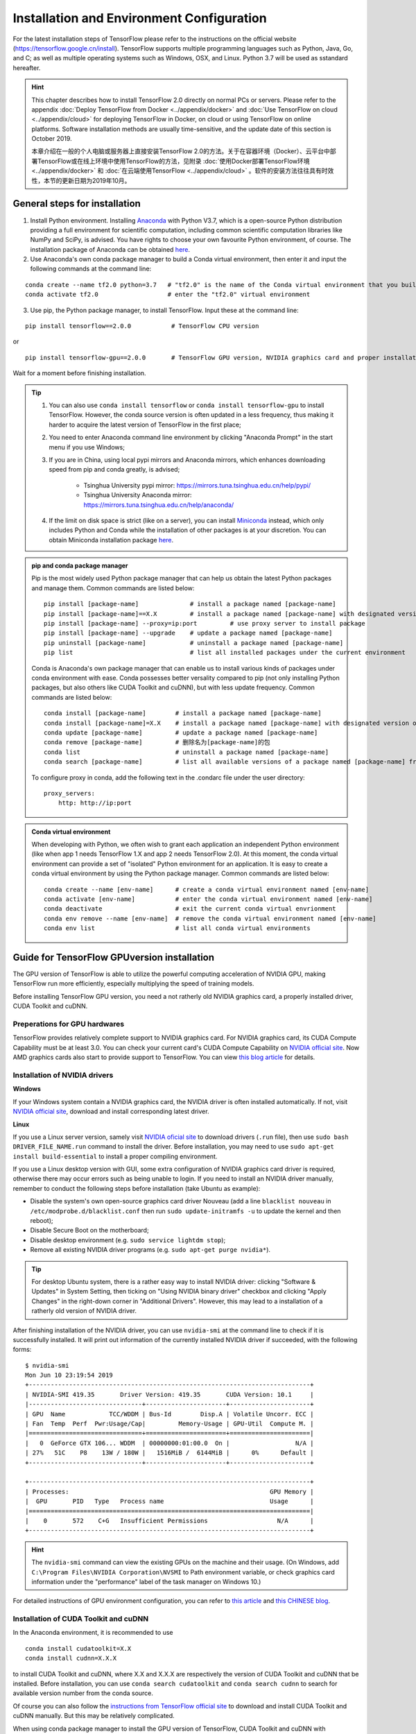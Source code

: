 Installation and Environment Configuration
==========================================

For the latest installation steps of TensorFlow please refer to the instructions on the official website (https://tensorflow.google.cn/install). TensorFlow supports multiple programming languages such as Python, Java, Go, and C; as well as multiple operating systems such as Windows, OSX, and Linux. Python 3.7 will be used as sstandard hereafter.

.. admonition:: Hint 

    This chapter describes how to install TensorFlow 2.0 directly on normal PCs or servers. Please refer to the appendix :doc:`Deploy TensorFlow from Docker <../appendix/docker>` and :doc:`Use TensorFlow on cloud <../appendix/cloud>` for deploying TensorFlow in Docker, on cloud or using TensorFlow on online platforms. Software installation methods are usually time-sensitive, and the update date of this section is October 2019.
    
    本章介绍在一般的个人电脑或服务器上直接安装TensorFlow 2.0的方法。关于在容器环境（Docker）、云平台中部署TensorFlow或在线上环境中使用TensorFlow的方法，见附录 :doc:`使用Docker部署TensorFlow环境 <../appendix/docker>` 和 :doc:`在云端使用TensorFlow <../appendix/cloud>` 。软件的安装方法往往具有时效性，本节的更新日期为2019年10月。

General steps for installation
^^^^^^^^^^^^^^^^^^^^^^^^^^^^^^

1. Install Python environment. Installing  `Anaconda <https://www.anaconda.com/>`_ with Python V3.7, which is a open-source Python distribution providing a full environment for scientific computation, including common scientific computation libraries like NumPy and SciPy, is advised. You have rights to choose your own favourite Python environment, of course. The installation package of Anaconda can be obtained `here <https://mirrors.tuna.tsinghua.edu.cn/anaconda/archive/>`_.

2. Use Anaconda's own conda package manager to build a Conda virtual environment, then enter it and input the following commands at the command line:

::

    conda create --name tf2.0 python=3.7   # "tf2.0" is the name of the Conda virtual environment that you build
    conda activate tf2.0                   # enter the "tf2.0" virtual environment

3. Use pip, the Python package manager, to install TensorFlow. Input these at the command line:

::

    pip install tensorflow==2.0.0           # TensorFlow CPU version

or

::

    pip install tensorflow-gpu==2.0.0       # TensorFlow GPU version, NVIDIA graphics card and proper installation of driver required, details explained later

Wait for a moment before finishing installation.

.. admonition:: Tip

    1. You can also use  ``conda install tensorflow`` or ``conda install tensorflow-gpu`` to install TensorFlow. However, the conda source version is often updated in a less frequency, thus making it harder to acquire the latest version of TensorFlow in the first place;
    2. You need to enter Anaconda command line environment by clicking "Anaconda Prompt" in the start menu if you use Windows;
    3. If you are in China, using local pypi mirrors and Anaconda mirrors, which enhances downloading speed from pip and conda greatly, is advised;
        
        - Tsinghua University pypi mirror: https://mirrors.tuna.tsinghua.edu.cn/help/pypi/
        - Tsinghua University Anaconda mirror: https://mirrors.tuna.tsinghua.edu.cn/help/anaconda/
    4. If the limit on disk space is strict (like on a server), you can install `Miniconda <https://docs.conda.io/en/latest/miniconda.html>`_ instead, which only includes Python and Conda while the installation of other packages is at your discretion. You can obtain Miniconda installation package `here <https://mirrors.tuna.tsinghua.edu.cn/anaconda/miniconda/>`_.

.. admonition:: pip and conda package manager

    Pip is the most widely used Python package manager that can help us obtain the latest Python packages and manage them. Common commands are listed below:

    ::

        pip install [package-name]              # install a package named [package-name]
        pip install [package-name]==X.X         # install a package named [package-name] with designated version of X.X
        pip install [package-name] --proxy=ip:port         # use proxy server to install package
        pip install [package-name] --upgrade    # update a package named [package-name]
        pip uninstall [package-name]            # uninstall a package named [package-name]
        pip list                                # list all installed packages under the current environment
    
    Conda is Anaconda's own package manager that can enable us to install various kinds of packages under conda environment with ease. Conda possesses better versality compared to pip (not only installing Python packages, but also others like CUDA Toolkit and cuDNN), but with less update frequency. Common commands are listed below:

    ::

        conda install [package-name]        # install a package named [package-name]
        conda install [package-name]=X.X    # install a package named [package-name] with designated version of X.X
        conda update [package-name]         # update a package named [package-name]
        conda remove [package-name]         # 删除名为[package-name]的包
        conda list                          # uninstall a package named [package-name]
        conda search [package-name]         # list all available versions of a package named [package-name] from conda source

    To configure proxy in conda, add the following text in the .condarc file under the user directory:

    ::

        proxy_servers:
            http: http://ip:port

.. admonition:: Conda virtual environment

    When developing with Python, we often wish to grant each application an independent Python environment (like when app 1 needs TensorFlow 1.X and app 2 needs TensorFlow 2.0). At this moment, the conda virtual environment can provide a set of "isolated" Python environment for an application. It is easy to create a conda virtual environment by using the Python package manager. Common commands are listed below:

    ::

        conda create --name [env-name]      # create a conda virtual environment named [env-name]
        conda activate [env-name]           # enter the conda virtual environment named [env-name]
        conda deactivate                    # exit the current conda virtual envrionment
        conda env remove --name [env-name]  # remove the conda virtual environment named [env-name]
        conda env list                      # list all conda virtual environments

.. _gpu_tensorflow:

Guide for TensorFlow GPUversion installation
^^^^^^^^^^^^^^^^^^^^^^^^^^^^^^^^^^^^^^^^^^^^^

The GPU version of TensorFlow is able to utilize the powerful computing acceleration of NVIDIA GPU, making TensorFlow run more efficiently, especially multiplying the speed of training models.

Before installing TensorFlow GPU version, you need a not ratherly old NVIDIA graphics card, a properly installed driver, CUDA Toolkit and cuDNN.

Preperations for GPU hardwares
------------------------------

TensorFlow provides relatively complete support to NVIDIA graphics card. For NVIDIA graphics card, its CUDA Compute Capability must be at least 3.0. You can check your current card's CUDA Compute Capability on `NVIDIA official site <https://developer.nvidia.com/cuda-gpus/>`_. Now AMD graphics cards also start to provide support to TensorFlow. You can view `this blog article <https://medium.com/tensorflow/amd-rocm-gpu-support-for-tensorflow-33c78cc6a6cf>`_ for details.

Installation of NVIDIA drivers
------------------------------

**Windows** 

If your Windows system contain a NVIDIA graphics card, the NVIDIA driver is often installed automatically. If not, visit `NVIDIA official site <https://www.nvidia.com/Download/index.aspx?lang=en-us>`_, download and install corresponding latest driver.

**Linux** 

If you use a Linux server version, samely visit `NVIDIA oficial site <https://www.nvidia.com/Download/index.aspx?lang=en-us>`_ to download drivers (``.run`` file), then use ``sudo bash DRIVER_FILE_NAME.run`` command to install the driver. Before installation, you may need to use ``sudo apt-get install build-essential`` to install a proper compiling environment.

If you use a Linux desktop version with GUI, some extra configuration of NVIDIA graphics card driver is required, otherwise there may occur errors such as being unable to login. If you need to install an NVIDIA driver manually, remember to conduct the following steps before installation (take Ubuntu as example):

- Disable the system's own open-source graphics card driver Nouveau (add a line ``blacklist nouveau`` in ``/etc/modprobe.d/blacklist.conf`` then run ``sudo update-initramfs -u`` to update the kernel and then reboot);
- Disable Secure Boot on the motherboard;
- Disable desktop environment (e.g. ``sudo service lightdm stop``);
- Remove all existing NVIDIA driver programs (e.g. ``sudo apt-get purge nvidia*``).

.. admonition:: Tip 

    For desktop Ubuntu system, there is a rather easy way to install NVIDIA driver: clicking "Software & Updates" in System Setting, then ticking on "Using NVIDIA binary driver" checkbox and clicking "Apply Changes" in the right-down corner in "Additional Drivers". However, this may lead to a installation of a ratherly old version of NVIDIA driver.

After finishing installation of the NVIDIA driver, you can use ``nvidia-smi`` at the command line to check if it is successfully installed. It will print out information of the currently installed NVIDIA driver if succeeded, with the following forms:

::
    
    $ nvidia-smi
    Mon Jun 10 23:19:54 2019
    +-----------------------------------------------------------------------------+
    | NVIDIA-SMI 419.35       Driver Version: 419.35       CUDA Version: 10.1     |
    |-------------------------------+----------------------+----------------------+
    | GPU  Name            TCC/WDDM | Bus-Id        Disp.A | Volatile Uncorr. ECC |
    | Fan  Temp  Perf  Pwr:Usage/Cap|         Memory-Usage | GPU-Util  Compute M. |
    |===============================+======================+======================|
    |   0  GeForce GTX 106... WDDM  | 00000000:01:00.0  On |                  N/A |
    | 27%   51C    P8    13W / 180W |   1516MiB /  6144MiB |      0%      Default |
    +-------------------------------+----------------------+----------------------+

    +-----------------------------------------------------------------------------+
    | Processes:                                                       GPU Memory |
    |  GPU       PID   Type   Process name                             Usage      |
    |=============================================================================|
    |    0       572    C+G   Insufficient Permissions                   N/A      |
    +-----------------------------------------------------------------------------+

.. admonition:: Hint

    The ``nvidia-smi`` command can view the existing GPUs on the machine and their usage. (On Windows, add ``C:\Program Files\NVIDIA Corporation\NVSMI`` to Path environment variable, or check graphics card information under the "performance" label of the task manager on Windows 10.)

For detailed instructions of GPU environment configuration, you can refer to `this article <https://www.linkedin.com/pulse/installing-nvidia-cuda-80-ubuntu-1604-linux-gpu-new-victor/>`_ and `this CHINESE blog <https://blog.csdn.net/wf19930209/article/details/81877822>`_.

Installation of CUDA Toolkit and cuDNN
--------------------------------------

In the Anaconda environment, it is recommended to use

::

    conda install cudatoolkit=X.X
    conda install cudnn=X.X.X

to install CUDA Toolkit and cuDNN, where X.X and X.X.X are respectively the version of CUDA Toolkit and cuDNN that be installed. Before installation, you can use ``conda search cudatoolkit`` and ``conda search cudnn`` to search for available version number from the conda source.

Of course you can also follow the `instructions from TensorFlow official site <https://www.tensorflow.org/install/gpu>`_ to download and install CUDA Toolkit and cuDNN manually. But this may be relatively complicated.

When using conda package manager to install the GPU version of TensorFlow, CUDA Toolkit and cuDNN with corresponding versions are also installed automatically. The updates from conda source are less frequent, but if you are okay with its versions, it is recommended to directly use ``conda install tensorflow-gpu`` for installation.

Your first program
^^^^^^^^^^^^^^^^^^

After installation, we can write a simple program to verify it.

Input ``conda activate tensorflow`` at the command line to enter the previously created conda virtual environment with TensorFlow installed, then input ``python`` to enter the Python environment. Run the following codes line by line:

.. code-block:: python

    import tensorflow as tf

    A = tf.constant([[1, 2], [3, 4]])
    B = tf.constant([[5, 6], [7, 8]])
    C = tf.matmul(A, B)

    print(C)

If it finally outputs::

    tf.Tensor(
    [[19 22]
    [43 50]], shape=(2, 2), dtype=int32)

Then it means that TensorFlow is installed successfully. There may be some TensorFlow prompts when running, which is normal.

Here we use Python language. For tutorials for Python language you can refer to `runoob Python 3 tutorial <http://www.runoob.com/python3/python3-tutorial.html>`_ or `Liao Xuefeng's Python Tutorial <https://www.liaoxuefeng.com>`_. This handbook may assume that the readers possess basic knowledge of the Python langauge. Do not be neverous. Python is easy to learn, and TensorFlow is not involved with Python advanced features.

IDE configuration
^^^^^^^^^^^^^^^^^

For researchers and practitioners of machine learning, it is advised to use `PyCharm <http://www.jetbrains.com/pycharm/>`_ as the IDE for Python development.

When creating a new project, you need to indicate its Python Interpreter, that is, what Python environment to use to run your project. In fact, in the installation part, every conda virtual environment you created owns its independent Python Interpreter. You only need to add them. Choose "Add", then select "Existing Environment" in the following window. After that, select "[Anaconda installation path]/envs/[the name of the conda enviroment that be added]/python.exe" (exclude ".exe" suffix on Linux) at Interpreter, and finally click "OK". If you tick on "Make available to all projects", then all projects and select this Python Interpreter. Note that the default installation directory of Anaconda on Windows is special. It is usually ``C:\Users\[user name]\Anaconda3\`` or ``C:\Users\[user name]\AppData\Local\Continuum\anaconda3``, where ``AppData`` is a hidden folder.

For TensorFlow development, one of the most useful feature of the PyCharm Professional version is **remote debugging**. When you code on a terminal with limited performance while you also possess a high-performance computer (which usually contains high-performance GPUs) that can be accessed remotely by ssh, the remote debugging feature allows you to code on your local terminal as well as debug and run programs remotely (especially for model training). All modifications of codes and data that you make on the local terminal are automatically syncronized with the remote machine, which makes it seem to code on the remote machine, just like playing games with streaming. However, it requires high stability of internet connection when using remote debugging. If you need to train models in a long period of time, it is advised to login and train them directly on the remote machine (on Linux, by combining ``nohup`` command [#nohup]_, making the process run in the background, avoiding termination when existing shell). For detailed configuration steps of the remote debugging feature, please refer to `PyCharm documentation <https://www.jetbrains.com/help/pycharm/remote-debugging-with-product.html>`_.

.. admonition:: Tip

    If you are a student with a mail address ended with .edu, you can apply for a free PyCharm Professional version license `here <http://www.jetbrains.com/student/>`_.

For amateurs and beginners of TensorFlow and deep learning, `Visual Studio Code <https://code.visualstudio.com/>`_ or some online interactive Python environment (like the free `Google Colab <https://colab.research.google.com/>`_) are also good choices. For the usage of Colab please refer to :ref:`appendix <colab>`.

.. [#nohup] Please refer to https://www.ibm.com/developerworks/cn/linux/l-cn-nohup/ for details of the ``nohup`` command.

The hardware configuration for TensorFlow *
^^^^^^^^^^^^^^^^^^^^^^^^^^^^^^^^^^^^^^^^^^^

.. admonition:: Hint

    For mere learning TensorFlow, it does not require much for hardwares. Even using :ref:`free <colab>` or :ref:`flexible <gcp>` online computing resources, as long as you have a computer connected to the internet, is sufficient to master TensorFlow!

In the stereotype of the most, TensorFlow, even deep learning "costs" hardwares greatly, so that the first thing they may get when starting with TensorFlow is how to upgrade your computer's hardware. However, the required hardware for TensorFlow is largely based on the task and the circumstance:

- For TensorFlow beginners, you can also learn and master TensorFlow well without upgrading your hardwares. Most of the examples in this handbook are suitable for almost all popular PC (even without a GPU) without adding any other device. For some examples in this handbook that requires more computation (e.g. :ref:`train CNN picture classification on cats_vs_dogs dataset <cats_vs_dogs>`), a common NVIDIA GPU may help greatly. If your own computer is not adequate for this, you may consider using online resources (e.g. :ref:`The free Colab <colab>`) to train models.

- For individuals or developers that particapte data science competitions (like Kaggle) or train models locally, a high-performance NVIDIA GPU is often necessary. The number of CUDA cores and the size of the graphics memory are two key factors of the GPU performance in machine learning, while the former determines the training speedm and the latter the size of the model and the maximum batch size, which are particularly sensitive in large-scale training.

- For edging machine learning researching (especially in computer vision and natural language processing), training with parallel mutliple GPUs are standard conditions. It is common to use 4, 8, or even more GPUs for rapid iterations of experiment results and acceleration of training large-scale models.

For reference, I give out my own hardware configuration of the development environment when I write this handbook:

- When I designed the example programs in this handbook, except for chapters related to distributed and cloud training, I test them locally on an ordinary desktop with Intel i5 CPUs and a 16 GB DDR3 memory without GPUs. For some models with larger scale of compuation, I train them with a 180-yuan NVIDIA P106-90 mining card that was bought on Taobao;
- I use a NVIDIA GTX 1060 (6 GB graphics memory) locally to conduct basic development and debugging for the long term of my research career. 
- The research laboratory I am in possesses a workstation with 4 NVIDIA GTX 1080 Ti paralleled (11 GB graphics memory per card) and a server with 10 NVIDIA GTX 1080 Ti paralleled (11 GB graphics memory per card) for training of edging computer vision models.
- The company that I once worked with use a server with 8 NVIDIA Tesla V100 paralleled (32 GB graphics memory per card) for training of the edging natural langauge processing models.

Although the hardware configurations of the research institutions and companies are deluxe, they are not as expensive as those apparatus and reagents that cost even millions of yuans in other edging scientific researching fields (e.g. biology). A deep learning server that costs from 60 to 300 thousands of yuans is able to serve several researchers for long after all. Thus machine learning is rather affordable for most of people.

For detailed configuration of a deep learning workstation, I am not going to list them due to the rapid update of the hardwares. It is recommended to follow the `question on Zhihu - How to configure a workstation for deep learning? <https://www.zhihu.com/question/33996159>`_ and combine with the latest market circumstances to make your own workstation.
